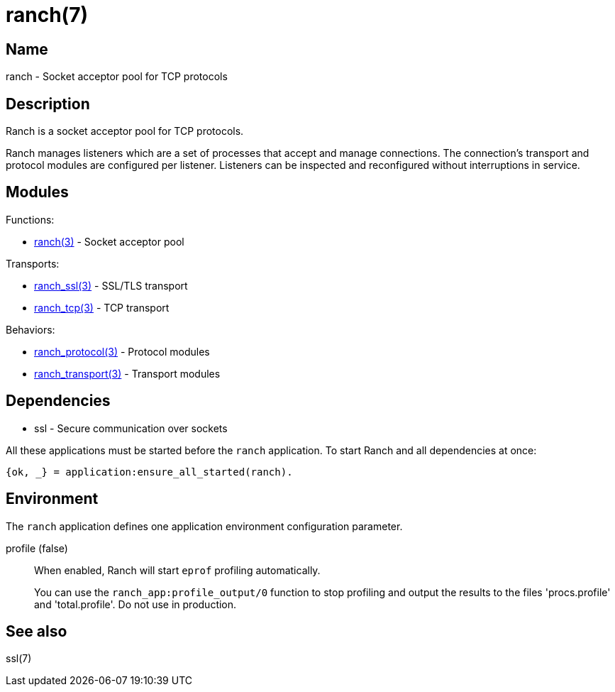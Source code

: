 = ranch(7)

== Name

ranch - Socket acceptor pool for TCP protocols

== Description

Ranch is a socket acceptor pool for TCP protocols.

Ranch manages listeners which are a set of processes that
accept and manage connections. The connection's transport
and protocol modules are configured per listener. Listeners
can be inspected and reconfigured without interruptions in
service.

== Modules

Functions:

* link:man:ranch(3)[ranch(3)] - Socket acceptor pool

Transports:

* link:man:ranch_ssl(3)[ranch_ssl(3)] - SSL/TLS transport
* link:man:ranch_tcp(3)[ranch_tcp(3)] - TCP transport

Behaviors:

* link:man:ranch_protocol(3)[ranch_protocol(3)] - Protocol modules
* link:man:ranch_transport(3)[ranch_transport(3)] - Transport modules

== Dependencies

* ssl - Secure communication over sockets

All these applications must be started before the `ranch`
application. To start Ranch and all dependencies at once:

[source,erlang]
----
{ok, _} = application:ensure_all_started(ranch).
----

== Environment

The `ranch` application defines one application environment
configuration parameter.

profile (false)::

When enabled, Ranch will start `eprof` profiling automatically.
+
You can use the `ranch_app:profile_output/0` function to stop
profiling and output the results to the files 'procs.profile'
and 'total.profile'. Do not use in production.

== See also

ssl(7)
